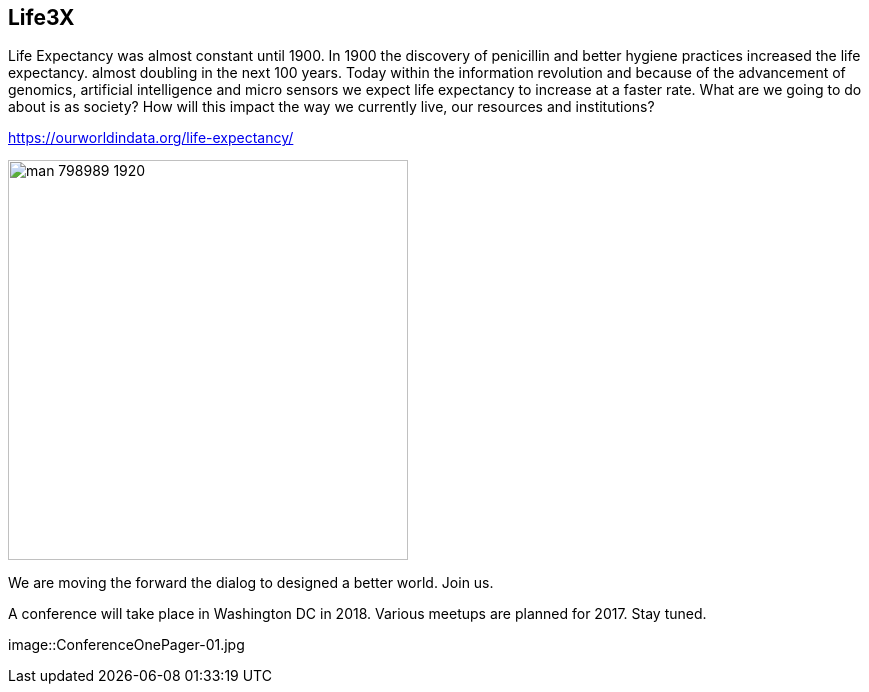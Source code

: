 == Life3X

Life Expectancy was almost constant until 1900. In 1900 the discovery of penicillin and better hygiene practices increased the life expectancy. almost doubling in the next 100 years. Today within the information revolution and because of the advancement of genomics, artificial intelligence and micro sensors we expect life expectancy to increase at a faster rate. What are we going to do about is as society? How will this impact the way we currently live, our resources and institutions?

https://ourworldindata.org/life-expectancy/


image::man-798989_1920.jpg[width=400]

We are moving the forward the dialog to designed a better world. Join us.

A conference will take place in Washington DC in 2018. Various meetups are planned for 2017. Stay tuned.

image::ConferenceOnePager-01.jpg











